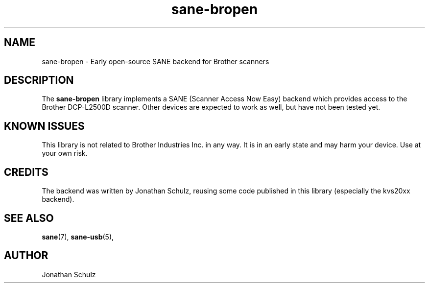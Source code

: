 .TH sane\-bropen 5 "26 Aug 2023" "@PACKAGEVERSION@" "SANE Scanner Access Now Easy"
.IX sane\-bropen

.SH NAME
sane\-bropen \- Early open-source SANE backend for Brother scanners

.SH DESCRIPTION
The
.B sane\-bropen
library implements a SANE (Scanner Access Now Easy) backend which
provides access to the Brother DCP-L2500D scanner. Other devices are expected
to work as well, but have not been tested yet.

.SH KNOWN ISSUES
This library is not related to Brother Industries Inc. in any way. It is in an
early state and may harm your device. Use at your own risk.

.SH CREDITS
The backend was written by Jonathan Schulz, reusing some code published in
this library (especially the kvs20xx backend).

.SH "SEE ALSO"
.BR sane (7),
.BR sane\-usb (5),

.SH AUTHOR
Jonathan Schulz
